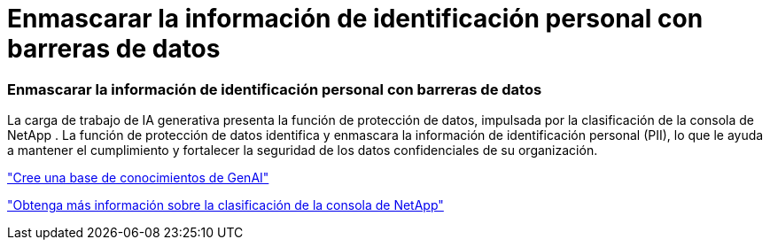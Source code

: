 = Enmascarar la información de identificación personal con barreras de datos
:allow-uri-read: 




=== Enmascarar la información de identificación personal con barreras de datos

La carga de trabajo de IA generativa presenta la función de protección de datos, impulsada por la clasificación de la consola de NetApp .  La función de protección de datos identifica y enmascara la información de identificación personal (PII), lo que le ayuda a mantener el cumplimiento y fortalecer la seguridad de los datos confidenciales de su organización.

link:https://docs.netapp.com/us-en/workload-genai/knowledge-base/create-knowledgebase.html["Cree una base de conocimientos de GenAI"]

link:https://docs.netapp.com/us-en/data-services-data-classification/concept-cloud-compliance.html["Obtenga más información sobre la clasificación de la consola de NetApp"^]
